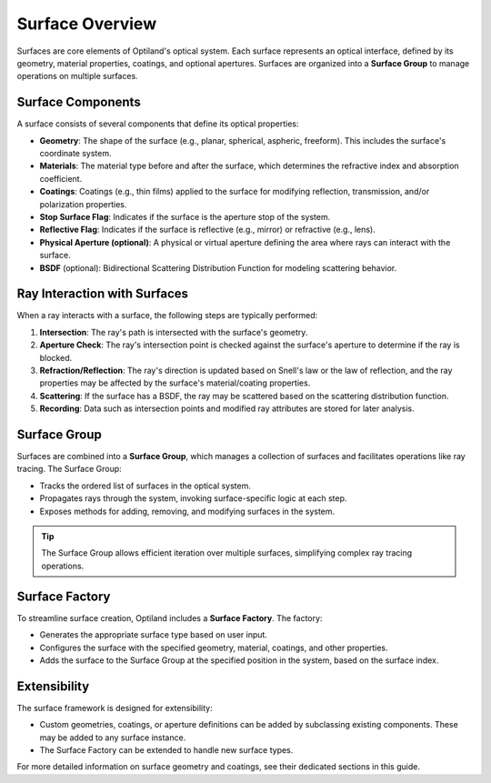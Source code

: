 .. _surface_overview:

Surface Overview
================

Surfaces are core elements of Optiland's optical system. Each surface represents an optical interface, defined by its geometry,
material properties, coatings, and optional apertures. Surfaces are organized into a **Surface Group** to manage operations on multiple surfaces.

Surface Components
------------------

A surface consists of several components that define its optical properties:

- **Geometry**: The shape of the surface (e.g., planar, spherical, aspheric, freeform). This includes the surface's coordinate system.
- **Materials**: The material type before and after the surface, which determines the refractive index and absorption coefficient.
- **Coatings**: Coatings (e.g., thin films) applied to the surface for modifying reflection, transmission, and/or polarization properties.
- **Stop Surface Flag**: Indicates if the surface is the aperture stop of the system.
- **Reflective Flag**: Indicates if the surface is reflective (e.g., mirror) or refractive (e.g., lens).
- **Physical Aperture (optional)**: A physical or virtual aperture defining the area where rays can interact with the surface.
- **BSDF** (optional): Bidirectional Scattering Distribution Function for modeling scattering behavior.

Ray Interaction with Surfaces
-----------------------------

When a ray interacts with a surface, the following steps are typically performed:

1. **Intersection**: The ray's path is intersected with the surface's geometry.
2. **Aperture Check**: The ray's intersection point is checked against the surface's aperture to determine if the ray is blocked.
3. **Refraction/Reflection**: The ray's direction is updated based on Snell's law or the law of reflection, and the ray properties may be affected by the surface's material/coating properties.
4. **Scattering**: If the surface has a BSDF, the ray may be scattered based on the scattering distribution function.
5. **Recording**: Data such as intersection points and modified ray attributes are stored for later analysis.

Surface Group
-------------

Surfaces are combined into a **Surface Group**, which manages a collection of surfaces and facilitates operations like ray tracing. The Surface Group:

- Tracks the ordered list of surfaces in the optical system.
- Propagates rays through the system, invoking surface-specific logic at each step.
- Exposes methods for adding, removing, and modifying surfaces in the system.

.. tip::
   The Surface Group allows efficient iteration over multiple surfaces, simplifying complex ray tracing operations.

Surface Factory
---------------

To streamline surface creation, Optiland includes a **Surface Factory**. The factory:

- Generates the appropriate surface type based on user input.
- Configures the surface with the specified geometry, material, coatings, and other properties.
- Adds the surface to the Surface Group at the specified position in the system, based on the surface index.

Extensibility
-------------

The surface framework is designed for extensibility:

- Custom geometries, coatings, or aperture definitions can be added by subclassing existing components. These may be added to any surface instance.
- The Surface Factory can be extended to handle new surface types.

For more detailed information on surface geometry and coatings, see their dedicated sections in this guide.
